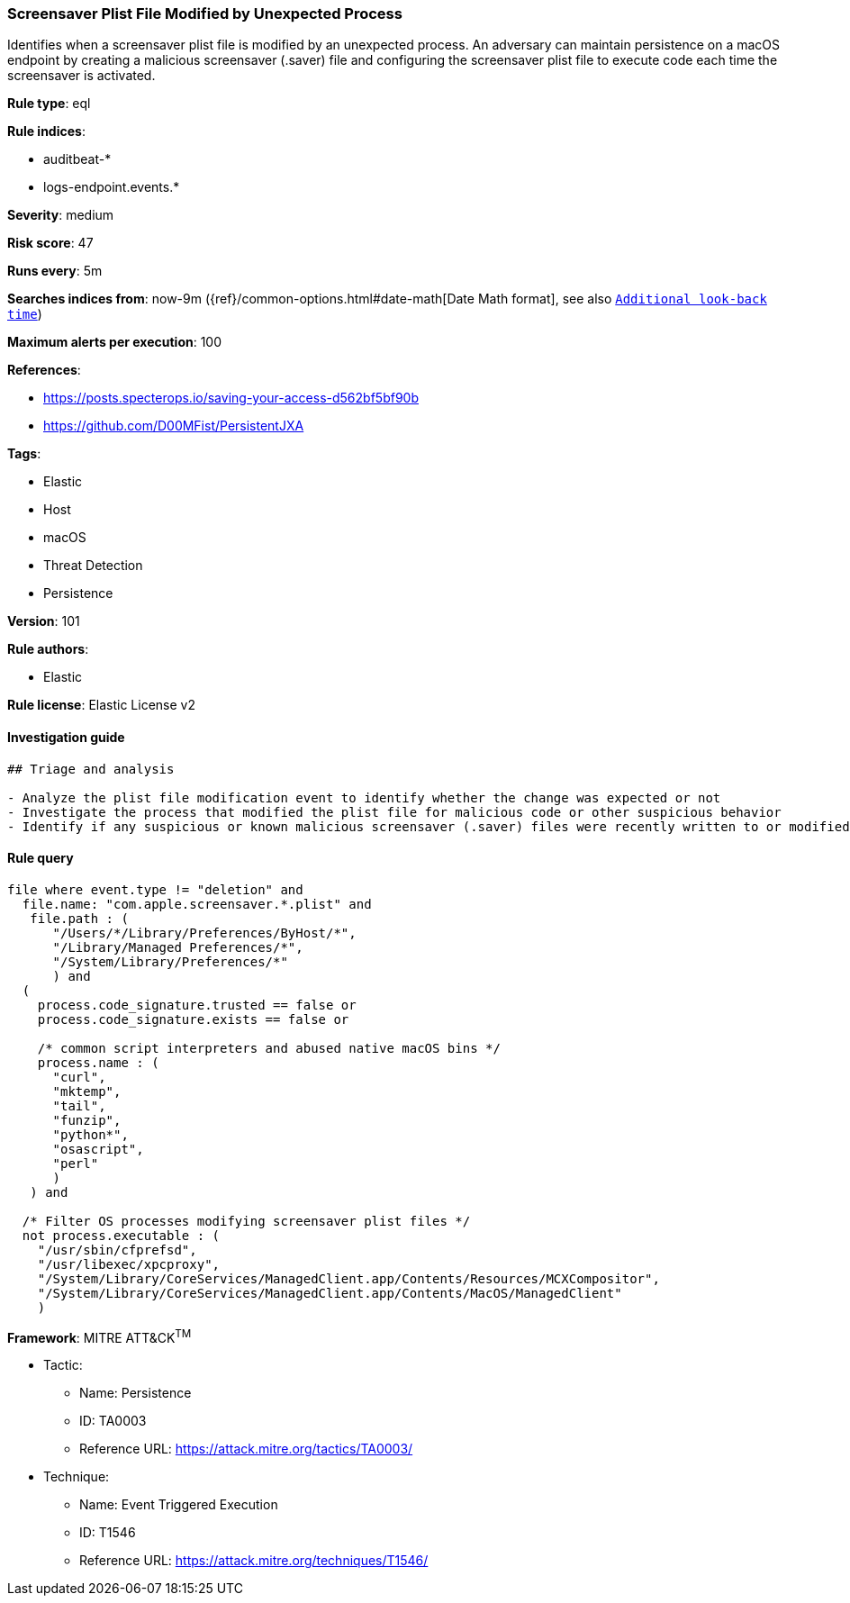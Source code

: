 [[prebuilt-rule-8-4-2-screensaver-plist-file-modified-by-unexpected-process]]
=== Screensaver Plist File Modified by Unexpected Process

Identifies when a screensaver plist file is modified by an unexpected process. An adversary can maintain persistence on a macOS endpoint by creating a malicious screensaver (.saver) file and configuring the screensaver plist file to execute code each time the screensaver is activated.

*Rule type*: eql

*Rule indices*: 

* auditbeat-*
* logs-endpoint.events.*

*Severity*: medium

*Risk score*: 47

*Runs every*: 5m

*Searches indices from*: now-9m ({ref}/common-options.html#date-math[Date Math format], see also <<rule-schedule, `Additional look-back time`>>)

*Maximum alerts per execution*: 100

*References*: 

* https://posts.specterops.io/saving-your-access-d562bf5bf90b
* https://github.com/D00MFist/PersistentJXA

*Tags*: 

* Elastic
* Host
* macOS
* Threat Detection
* Persistence

*Version*: 101

*Rule authors*: 

* Elastic

*Rule license*: Elastic License v2


==== Investigation guide


[source, markdown]
----------------------------------
## Triage and analysis

- Analyze the plist file modification event to identify whether the change was expected or not
- Investigate the process that modified the plist file for malicious code or other suspicious behavior
- Identify if any suspicious or known malicious screensaver (.saver) files were recently written to or modified on the host
----------------------------------

==== Rule query


[source, js]
----------------------------------
file where event.type != "deletion" and
  file.name: "com.apple.screensaver.*.plist" and
   file.path : (
      "/Users/*/Library/Preferences/ByHost/*",
      "/Library/Managed Preferences/*",
      "/System/Library/Preferences/*"
      ) and
  (
    process.code_signature.trusted == false or
    process.code_signature.exists == false or

    /* common script interpreters and abused native macOS bins */
    process.name : (
      "curl",
      "mktemp",
      "tail",
      "funzip",
      "python*",
      "osascript",
      "perl"
      )
   ) and

  /* Filter OS processes modifying screensaver plist files */
  not process.executable : (
    "/usr/sbin/cfprefsd",
    "/usr/libexec/xpcproxy",
    "/System/Library/CoreServices/ManagedClient.app/Contents/Resources/MCXCompositor",
    "/System/Library/CoreServices/ManagedClient.app/Contents/MacOS/ManagedClient"
    )

----------------------------------

*Framework*: MITRE ATT&CK^TM^

* Tactic:
** Name: Persistence
** ID: TA0003
** Reference URL: https://attack.mitre.org/tactics/TA0003/
* Technique:
** Name: Event Triggered Execution
** ID: T1546
** Reference URL: https://attack.mitre.org/techniques/T1546/
